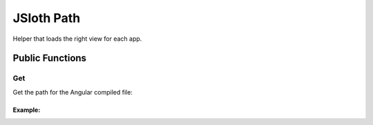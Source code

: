 ##################
JSloth Path
##################

Helper that loads the right view for each app.

******************
Public Functions
******************

=================
Get
=================

Get the path for the Angular compiled file:

.. js:function:: get(app: string, file: string)

     :param string folder: App folder requesting the view
     :param string name: App requesting the view
     :param string file: Name of the file to load
     :returns: string

-----------------
Example:
-----------------

.. code-block:: javascript
   :linenos:

    let path = this.jsloth.path.get(this.config.folder, this.config.name, file);
